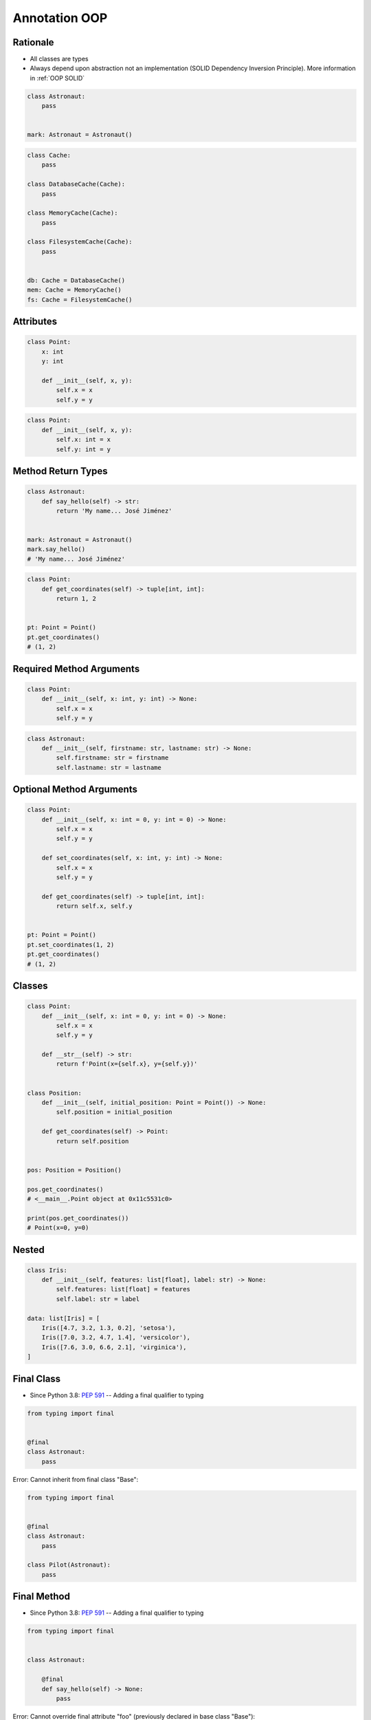 .. _Advanced Annotation OOP:

**************
Annotation OOP
**************


Rationale
=========
* All classes are types
* Always depend upon abstraction not an implementation (SOLID Dependency Inversion Principle). More information in :ref:`OOP SOLID`

.. code-block:: python

    class Astronaut:
        pass


    mark: Astronaut = Astronaut()

.. code-block:: python

    class Cache:
        pass

    class DatabaseCache(Cache):
        pass

    class MemoryCache(Cache):
        pass

    class FilesystemCache(Cache):
        pass


    db: Cache = DatabaseCache()
    mem: Cache = MemoryCache()
    fs: Cache = FilesystemCache()


Attributes
==========
.. code-block:: python

    class Point:
        x: int
        y: int

        def __init__(self, x, y):
            self.x = x
            self.y = y

.. code-block:: python

    class Point:
        def __init__(self, x, y):
            self.x: int = x
            self.y: int = y


Method Return Types
===================
.. code-block:: python

    class Astronaut:
        def say_hello(self) -> str:
            return 'My name... José Jiménez'


    mark: Astronaut = Astronaut()
    mark.say_hello()
    # 'My name... José Jiménez'

.. code-block:: python

    class Point:
        def get_coordinates(self) -> tuple[int, int]:
            return 1, 2


    pt: Point = Point()
    pt.get_coordinates()
    # (1, 2)


Required Method Arguments
=========================
.. code-block:: python

    class Point:
        def __init__(self, x: int, y: int) -> None:
            self.x = x
            self.y = y

.. code-block:: python

    class Astronaut:
        def __init__(self, firstname: str, lastname: str) -> None:
            self.firstname: str = firstname
            self.lastname: str = lastname


Optional Method Arguments
=========================
.. code-block:: python

    class Point:
        def __init__(self, x: int = 0, y: int = 0) -> None:
            self.x = x
            self.y = y

        def set_coordinates(self, x: int, y: int) -> None:
            self.x = x
            self.y = y

        def get_coordinates(self) -> tuple[int, int]:
            return self.x, self.y


    pt: Point = Point()
    pt.set_coordinates(1, 2)
    pt.get_coordinates()
    # (1, 2)


Classes
=======
.. code-block:: python

    class Point:
        def __init__(self, x: int = 0, y: int = 0) -> None:
            self.x = x
            self.y = y

        def __str__(self) -> str:
            return f'Point(x={self.x}, y={self.y})'


    class Position:
        def __init__(self, initial_position: Point = Point()) -> None:
            self.position = initial_position

        def get_coordinates(self) -> Point:
            return self.position


    pos: Position = Position()

    pos.get_coordinates()
    # <__main__.Point object at 0x11c5531c0>

    print(pos.get_coordinates())
    # Point(x=0, y=0)


Nested
======
.. code-block:: python

    class Iris:
        def __init__(self, features: list[float], label: str) -> None:
            self.features: list[float] = features
            self.label: str = label

    data: list[Iris] = [
        Iris([4.7, 3.2, 1.3, 0.2], 'setosa'),
        Iris([7.0, 3.2, 4.7, 1.4], 'versicolor'),
        Iris([7.6, 3.0, 6.6, 2.1], 'virginica'),
    ]


Final Class
===========
* Since Python 3.8: :pep:`591` -- Adding a final qualifier to typing

.. code-block:: python

    from typing import final


    @final
    class Astronaut:
        pass

Error: Cannot inherit from final class "Base":

.. code-block:: python

    from typing import final


    @final
    class Astronaut:
        pass

    class Pilot(Astronaut):
        pass


Final Method
============
* Since Python 3.8: :pep:`591` -- Adding a final qualifier to typing

.. code-block:: python

    from typing import final


    class Astronaut:

        @final
        def say_hello(self) -> None:
            pass


Error: Cannot override final attribute "foo" (previously declared in base class "Base"):

.. code-block:: python

    from typing import final


    class Astronaut:
        @final
        def say_hello(self) -> None:
            pass

    class Pilot(Astronaut):
        def say_hello(self) -> None:    # Error: Cannot override final attribute
            pass


Final Attribute
===============
.. code-block:: python

    from typing import Final


    class Position:
        x: Final[int]
        y: Final[int]

        def __init__(self) -> None:
            self.x = 1
            self.y = 2

Error: final attribute (``y``) without an initializer:

.. code-block:: python

    from typing import Final


    class Position:
        x: Final[int]
        y: Final[int]       # Error: final attribute 'y' without an initializer

        def __init__(self) -> None:
            self.x = 1

Error: can't override a final attribute:

.. code-block:: python

    from typing import Final


    class Settings:
        RESOLUTION_X_MIN: Final[int] = 0
        RESOLUTION_X_MAX: Final[int] = 1024
        RESOLUTION_Y_MIN: Final[int] = 0
        RESOLUTION_Y_MAX: Final[int] = 768


    class Game(Settings):
        RESOLUTION_X_MIN = 3        # Error: can't override a final attribute

Error: can't override a final attribute:

.. code-block:: python

    from typing import Final


    class Hero:
        DAMAGE_MIN: Final[int] = 10
        DAMAGE_MAX: Final[int] = 20


    Hero.DAMAGE_MIN = 1             # Error: can't override a final attribute


More Information
================
* More information in :ref:`Type Annotations` and :ref:`CI/CD Type Checking`
